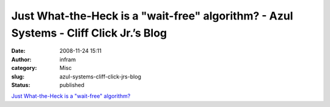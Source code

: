 Just What-the-Heck is a "wait-free" algorithm? - Azul Systems - Cliff Click Jr.’s Blog
######################################################################################
:date: 2008-11-24 15:11
:author: infram
:category: Misc
:slug: azul-systems-cliff-click-jrs-blog
:status: published

`Just What-the-Heck is a "wait-free"
algorithm? <http://blogs.azulsystems.com/cliff/2008/08/just-what-the-h.html>`__
